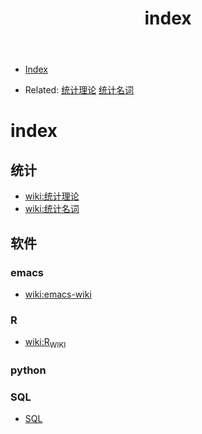 #+TITLE: index
#+DESCRIPTION:
#+KEYWORDS:
#+STARTUP:  content

- [[wiki:index][Index]]

- Related: [[wiki:统计][统计理论]] [[wiki:统计名词wiki][统计名词]]

* index

** 统计
- [[wiki:统计][wiki:统计理论]]
- [[wiki:统计名词wiki][wiki:统计名词]]
** 软件
*** emacs
- [[wiki:emacs-wiki][wiki:emacs-wiki]]
*** R
- [[wiki:R_WIKI][wiki:R_WIKI]]
*** python
*** SQL 
- [[wiki:sql_wiki][SQL]]
